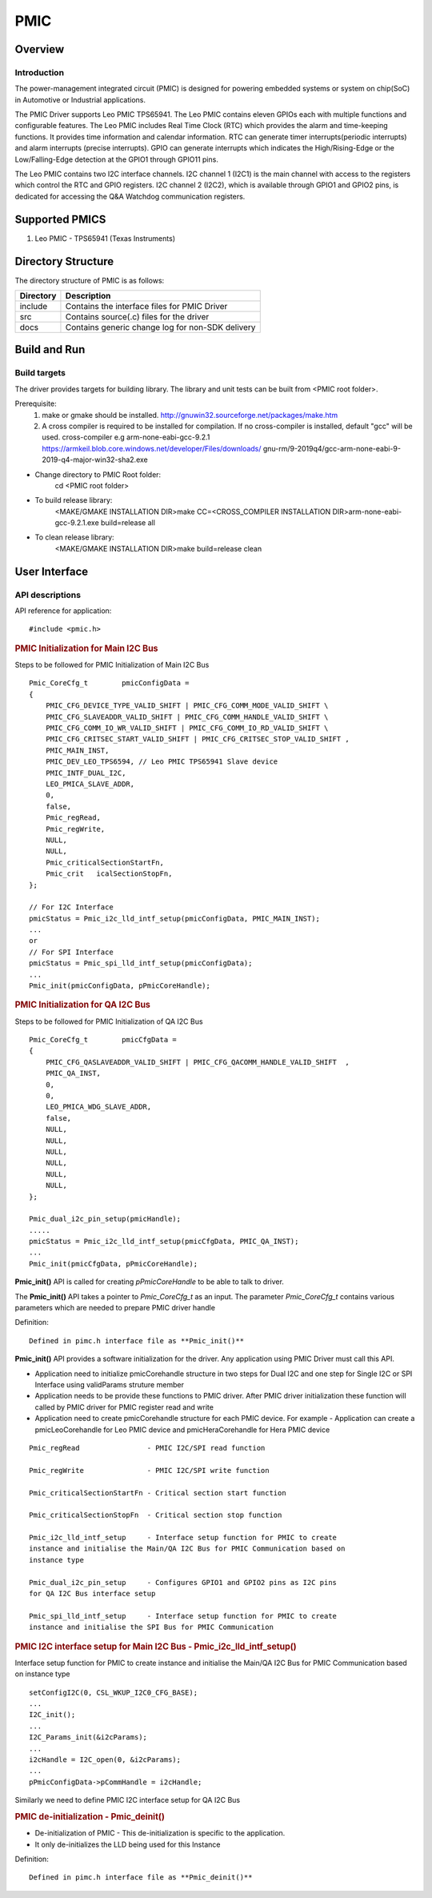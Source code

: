 PMIC 
====
Overview
--------

Introduction
^^^^^^^^^^^^

The power-management integrated circuit (PMIC) is designed for powering
embedded systems or system on chip(SoC) in Automotive or Industrial
applications. 

The PMIC Driver supports Leo PMIC TPS65941. The Leo PMIC contains eleven GPIOs 
each with multiple functions and configurable features. The Leo PMIC includes
Real Time Clock (RTC) which provides the alarm and time-keeping functions. It 
provides time information and calendar information. RTC can generate timer 
interrupts(periodic interrupts) and alarm interrupts (precise interrupts).
GPIO can generate interrupts which indicates the High/Rising-Edge or the 
Low/Falling-Edge detection at the GPIO1 through GPIO11 pins.

The Leo PMIC contains two I2C interface channels. I2C channel 1 (I2C1)
is the main channel with access to the registers which control the  RTC and GPIO
registers. I2C channel 2 (I2C2), which is available through GPIO1 and GPIO2 pins, 
is dedicated for accessing the Q&A Watchdog communication registers.
  
Supported PMICS
----------------
1. Leo PMIC - TPS65941 (Texas Instruments)
  
Directory Structure
--------------------

The directory structure of PMIC is as follows:

+---------------+------------------------------------------------------------+
| Directory     |  Description                                               |
+===============+============================================================+
| include       | Contains the interface files for PMIC Driver               |
+---------------+------------------------------------------------------------+
| src           | Contains source(.c) files for the driver                   |
+---------------+------------------------------------------------------------+
| docs          | Contains generic change log for non-SDK delivery           |
+---------------+------------------------------------------------------------+

Build and Run
----------------

Build targets
^^^^^^^^^^^^^^^

The driver provides targets for building library.
The library and unit tests can be built from <PMIC root folder>.

Prerequisite:
   1) make or gmake should be installed.
      http://gnuwin32.sourceforge.net/packages/make.htm
      
   2) A cross compiler is required to be installed for compilation.
      If no cross-compiler is installed, default "gcc" will be used.
      cross-compiler e.g  arm-none-eabi-gcc-9.2.1
      https://armkeil.blob.core.windows.net/developer/Files/downloads/
      gnu-rm/9-2019q4/gcc-arm-none-eabi-9-2019-q4-major-win32-sha2.exe

-  Change directory to PMIC Root folder:
        cd <PMIC root folder> 

-  To build release library:
        <MAKE/GMAKE INSTALLATION DIR>make CC=<CROSS_COMPILER INSTALLATION DIR>arm-none-eabi-gcc-9.2.1.exe build=release all

-  To clean release library:
        <MAKE/GMAKE INSTALLATION DIR>make build=release clean

User Interface
--------------

API descriptions
^^^^^^^^^^^^^^^^^
API reference for application:
::

    #include <pmic.h>

.. rubric:: PMIC Initialization for Main I2C Bus 
.. PMIC Init for Step1:      

Steps to be followed for PMIC Initialization of Main I2C Bus 
::

    Pmic_CoreCfg_t        pmicConfigData =
    {
        PMIC_CFG_DEVICE_TYPE_VALID_SHIFT | PMIC_CFG_COMM_MODE_VALID_SHIFT \
        PMIC_CFG_SLAVEADDR_VALID_SHIFT | PMIC_CFG_COMM_HANDLE_VALID_SHIFT \
        PMIC_CFG_COMM_IO_WR_VALID_SHIFT | PMIC_CFG_COMM_IO_RD_VALID_SHIFT \
        PMIC_CFG_CRITSEC_START_VALID_SHIFT | PMIC_CFG_CRITSEC_STOP_VALID_SHIFT ,
        PMIC_MAIN_INST,
        PMIC_DEV_LEO_TPS6594, // Leo PMIC TPS65941 Slave device
        PMIC_INTF_DUAL_I2C,
        LEO_PMICA_SLAVE_ADDR,
        0,
        false,
        Pmic_regRead,
        Pmic_regWrite,
        NULL,
        NULL,
        Pmic_criticalSectionStartFn,
        Pmic_crit   icalSectionStopFn,
    };
    
    // For I2C Interface 
    pmicStatus = Pmic_i2c_lld_intf_setup(pmicConfigData, PMIC_MAIN_INST);
    ...
    or 
    // For SPI Interface 
    pmicStatus = Pmic_spi_lld_intf_setup(pmicConfigData);
    ...
    Pmic_init(pmicConfigData, pPmicCoreHandle);

 
.. rubric:: PMIC Initialization for QA I2C Bus
.. PMIC Init for Step2:

Steps to be followed for PMIC Initialization of QA I2C Bus 
::

    Pmic_CoreCfg_t        pmicCfgData =
    {
        PMIC_CFG_QASLAVEADDR_VALID_SHIFT | PMIC_CFG_QACOMM_HANDLE_VALID_SHIFT  ,
        PMIC_QA_INST,
        0,
        0,
        LEO_PMICA_WDG_SLAVE_ADDR,
        false,
        NULL,
        NULL,
        NULL,
        NULL,
        NULL,
        NULL,
    };

    Pmic_dual_i2c_pin_setup(pmicHandle);
    .....
    pmicStatus = Pmic_i2c_lld_intf_setup(pmicCfgData, PMIC_QA_INST);
    ...
    Pmic_init(pmicCfgData, pPmicCoreHandle);
   

**Pmic_init()** API is called for creating *pPmicCoreHandle* to be able to talk
to driver.

The **Pmic_init()** API takes a pointer to *Pmic_CoreCfg_t* as an input. The 
parameter *Pmic_CoreCfg_t* contains various parameters which are needed to 
prepare PMIC driver handle


Definition:
::

    Defined in pimc.h interface file as **Pmic_init()**

**Pmic_init()** API provides a software initialization for the driver.
Any application using PMIC Driver must call this API.

-  Application need to initialize pmicCorehandle structure in two steps for
   Dual I2C and one step for Single I2C or SPI Interface using validParams
   struture member
-  Application needs to be provide these functions to PMIC driver. After
   PMIC driver initialization these function will called by PMIC driver
   for PMIC register read and write

-  Application need to create pmicCorehandle structure for each PMIC device.
   For example - Application can create a pmicLeoCorehandle for Leo PMIC device
   and pmicHeraCorehandle for Hera PMIC device

::

    Pmic_regRead                - PMIC I2C/SPI read function

    Pmic_regWrite               - PMIC I2C/SPI write function

    Pmic_criticalSectionStartFn - Critical section start function

    Pmic_criticalSectionStopFn  - Critical section stop function

    Pmic_i2c_lld_intf_setup     - Interface setup function for PMIC to create
    instance and initialise the Main/QA I2C Bus for PMIC Communication based on 
    instance type
  
    Pmic_dual_i2c_pin_setup     - Configures GPIO1 and GPIO2 pins as I2C pins
    for QA I2C Bus interface setup

    Pmic_spi_lld_intf_setup     - Interface setup function for PMIC to create
    instance and initialise the SPI Bus for PMIC Communication      

.. rubric:: PMIC I2C interface setup for Main I2C Bus - Pmic_i2c_lld_intf_setup()

Interface setup function for PMIC to create instance and initialise the
Main/QA I2C Bus for PMIC Communication based on instance type

:: 

    setConfigI2C(0, CSL_WKUP_I2C0_CFG_BASE);
    ...
    I2C_init();
    ...
    I2C_Params_init(&i2cParams);
    ...
    i2cHandle = I2C_open(0, &i2cParams);
    ...
    pPmicConfigData->pCommHandle = i2cHandle;

Similarly we need to define PMIC I2C interface setup for QA I2C Bus

.. rubric:: PMIC de-initialization - Pmic_deinit()

-  De-initialization of PMIC - This de-initialization is specific
   to the application. 
-  It only de-initializes the LLD being used for this Instance

Definition:
::

    Defined in pimc.h interface file as **Pmic_deinit()**

